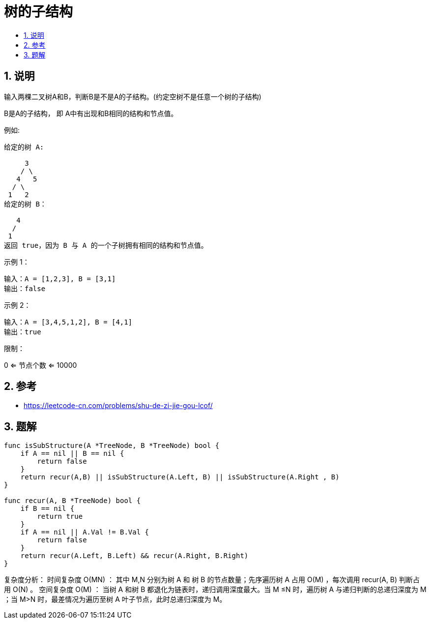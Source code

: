 = 树的子结构
:toc:
:toc-title:
:toclevels: 5
:sectnums:

== 说明
输入两棵二叉树A和B，判断B是不是A的子结构。(约定空树不是任意一个树的子结构)

B是A的子结构， 即 A中有出现和B相同的结构和节点值。

例如:
```
给定的树 A:

     3
    / \
   4   5
  / \
 1   2
给定的树 B：

   4 
  /
 1
返回 true，因为 B 与 A 的一个子树拥有相同的结构和节点值。
```
示例 1：
```
输入：A = [1,2,3], B = [3,1]
输出：false
```
示例 2：
```
输入：A = [3,4,5,1,2], B = [4,1]
输出：true
```
限制：

0 <= 节点个数 <= 10000


== 参考
- https://leetcode-cn.com/problems/shu-de-zi-jie-gou-lcof/

== 题解
```go
func isSubStructure(A *TreeNode, B *TreeNode) bool {
    if A == nil || B == nil {
        return false
    }
    return recur(A,B) || isSubStructure(A.Left, B) || isSubStructure(A.Right , B)
}

func recur(A, B *TreeNode) bool {
    if B == nil {
        return true
    }
    if A == nil || A.Val != B.Val {
        return false
    }
    return recur(A.Left, B.Left) && recur(A.Right, B.Right)
}
```

复杂度分析：
时间复杂度 O(MN) ： 其中 M,N 分别为树 A 和 树 B 的节点数量；先序遍历树 A 占用 O(M) ，每次调用 recur(A, B) 判断占用 O(N) 。
空间复杂度 O(M) ： 当树 A 和树 B 都退化为链表时，递归调用深度最大。当 M ≤N 时，遍历树 A 与递归判断的总递归深度为 M ；当 M>N 时，最差情况为遍历至树 A 叶子节点，此时总递归深度为 M。


